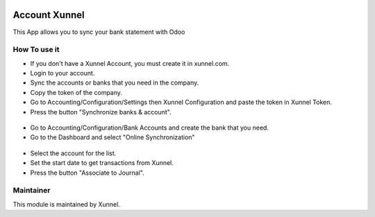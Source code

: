 .. image:: https://img.shields.io/badge/licence-AGPL--3-blue.svg
    :alt: License: AGPL-3

Account Xunnel
==============

This App allows you to sync your bank statement with Odoo


How To use it
-------------

- If you don't have a Xunnel Account, you must create it in xunnel.com.
- Login to your account.
- Sync the accounts or banks that you need in the company.
- Copy the token of the company.
- Go to Accounting/Configuration/Settings then Xunnel Configuration and paste the token in Xunnel Token.
- Press the button "Synchronize banks & account".

.. figure:: account_xunnel/static/description/xunnel-config.jpeg

- Go to Accounting/Configuration/Bank Accounts and create the bank that you need.
- Go to the Dashboard and select "Online Synchronization"

.. figure:: account_xunnel/static/description/online.jpeg

- Select the account for the list.
- Set the start date to get transactions from Xunnel.
- Press the button "Associate to Journal".

.. figure:: account_xunnel/static/description/transactions.jpeg


Maintainer
----------

.. image:: https://xunnel.com/logo.png
   :alt: Xunnel
   :target: https://www.xunnel.com/

This module is maintained by Xunnel.

